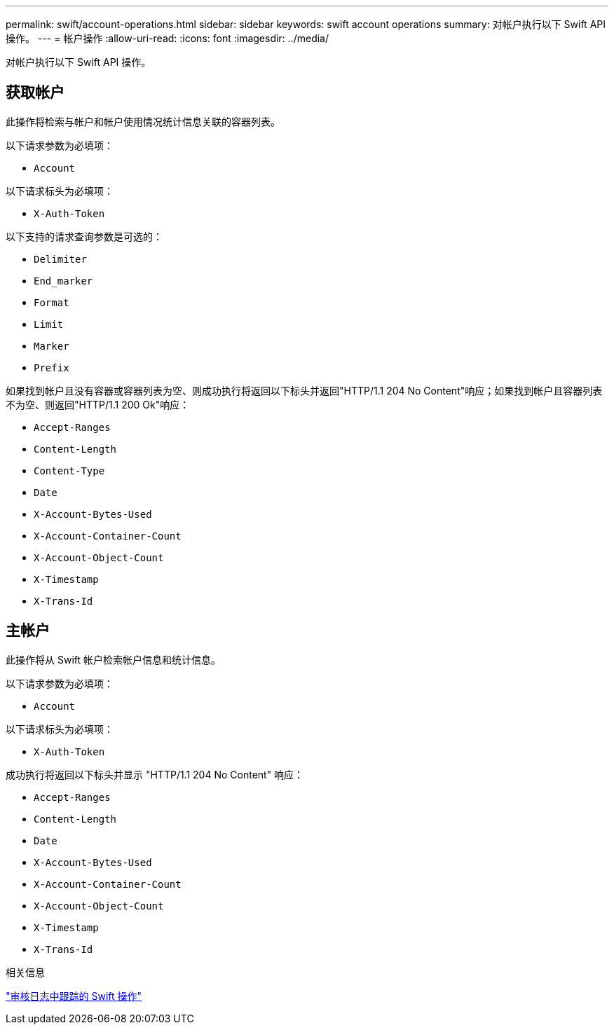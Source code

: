 ---
permalink: swift/account-operations.html 
sidebar: sidebar 
keywords: swift account operations 
summary: 对帐户执行以下 Swift API 操作。 
---
= 帐户操作
:allow-uri-read: 
:icons: font
:imagesdir: ../media/


[role="lead"]
对帐户执行以下 Swift API 操作。



== 获取帐户

此操作将检索与帐户和帐户使用情况统计信息关联的容器列表。

以下请求参数为必填项：

* `Account`


以下请求标头为必填项：

* `X-Auth-Token`


以下支持的请求查询参数是可选的：

* `Delimiter`
* `End_marker`
* `Format`
* `Limit`
* `Marker`
* `Prefix`


如果找到帐户且没有容器或容器列表为空、则成功执行将返回以下标头并返回"HTTP/1.1 204 No Content"响应；如果找到帐户且容器列表不为空、则返回"HTTP/1.1 200 Ok"响应：

* `Accept-Ranges`
* `Content-Length`
* `Content-Type`
* `Date`
* `X-Account-Bytes-Used`
* `X-Account-Container-Count`
* `X-Account-Object-Count`
* `X-Timestamp`
* `X-Trans-Id`




== 主帐户

此操作将从 Swift 帐户检索帐户信息和统计信息。

以下请求参数为必填项：

* `Account`


以下请求标头为必填项：

* `X-Auth-Token`


成功执行将返回以下标头并显示 "HTTP/1.1 204 No Content" 响应：

* `Accept-Ranges`
* `Content-Length`
* `Date`
* `X-Account-Bytes-Used`
* `X-Account-Container-Count`
* `X-Account-Object-Count`
* `X-Timestamp`
* `X-Trans-Id`


.相关信息
link:swift-operations-tracked-in-audit-logs.html["审核日志中跟踪的 Swift 操作"]
